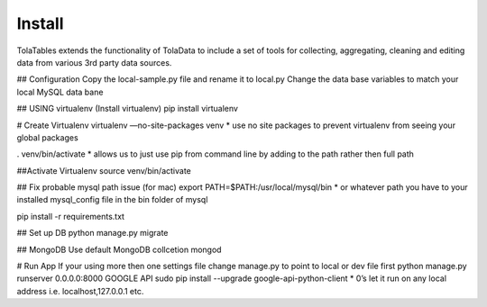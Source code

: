 Install
========

TolaTables extends the functionality of TolaData to include a set of tools for collecting, aggregating, cleaning and
editing data from various 3rd party data sources.

## Configuration
Copy the local-sample.py file and rename it to local.py
Change the data base variables to match your local MySQL data bane

## USING virtualenv
(Install virtualenv)
pip install virtualenv

# Create Virtualenv
virtualenv —no-site-packages venv
* use no site packages to prevent virtualenv from seeing your global packages

. venv/bin/activate
* allows us to just use pip from command line by adding to the path rather then full path

##Activate Virtualenv
source venv/bin/activate

## Fix probable mysql path issue (for mac)
export PATH=$PATH:/usr/local/mysql/bin
* or whatever path you have to your installed mysql_config file in the bin folder of mysql

pip install -r requirements.txt

## Set up DB
python manage.py migrate

## MongoDB
Use default MongoDB collcetion
mongod

# Run App
If your using more then one settings file change manage.py to point to local or dev file first
python manage.py runserver 0.0.0.0:8000
GOOGLE API
sudo pip install --upgrade google-api-python-client
* 0’s let it run on any local address i.e. localhost,127.0.0.1 etc.


